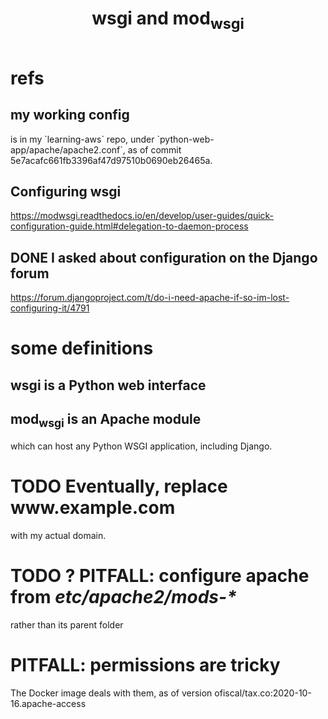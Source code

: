:PROPERTIES:
:ID:       13bdbc64-b271-44f7-a09f-27ce4c1cb590
:END:
#+title: wsgi and mod_wsgi
* refs
** my working config
is in my `learning-aws` repo,
under `python-web-app/apache/apache2.conf`,
as of commit 5e7acafc661fb3396af47d97510b0690eb26465a.
** Configuring wsgi
https://modwsgi.readthedocs.io/en/develop/user-guides/quick-configuration-guide.html#delegation-to-daemon-process
** DONE I asked about configuration on the Django forum
 https://forum.djangoproject.com/t/do-i-need-apache-if-so-im-lost-configuring-it/4791
* some definitions
** wsgi is a Python web interface
** mod_wsgi is an Apache module
 which can host any Python WSGI application, including Django.
* TODO Eventually, replace www.example.com
with my actual domain.
* TODO ? PITFALL: configure apache from /etc/apache2/mods-*/
  rather than its parent folder
* PITFALL: permissions are tricky
The Docker image deals with them, as of version
    ofiscal/tax.co:2020-10-16.apache-access
